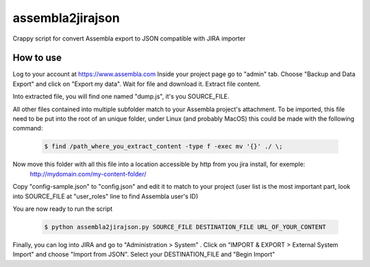 assembla2jirajson
=================

Crappy script for convert Assembla export to JSON compatible with JIRA importer


How to use
############

Log to your account at https://www.assembla.com
Inside your project page go to "admin" tab.
Choose "Backup and Data Export" and click on "Export my data".
Wait for file and download it.
Extract file content.

Into extracted file, you will find one named "dump.js", it's you SOURCE_FILE.

All other files contained into multiple subfolder match to your Assembla project's attachment.
To be imported, this file need to be put into the root of an unique folder, under Linux (and probably MacOS) this could be made with the following command:

 .. code-block:: bash

    $ find /path_where_you_extract_content -type f -exec mv '{}' ./ \;

Now move this folder with all this file into a location accessible by http from you jira install, for exemple:
 http://mydomain.com/my-content-folder/

Copy "config-sample.json" to "config.json" and edit it to match to your project (user list is the most important part, look into SOURCE_FILE at "user_roles" line to find Assembla user's ID)

You are now ready to run the script

 .. code-block:: bash

    $ python assembla2jirajson.py SOURCE_FILE DESTINATION_FILE URL_OF_YOUR_CONTENT

Finally, you can log into JIRA and go to "Administration > System" .
Click on "IMPORT & EXPORT > External System Import" and choose "Import from JSON".
Select your DESTINATION_FILE and "Begin Import"
